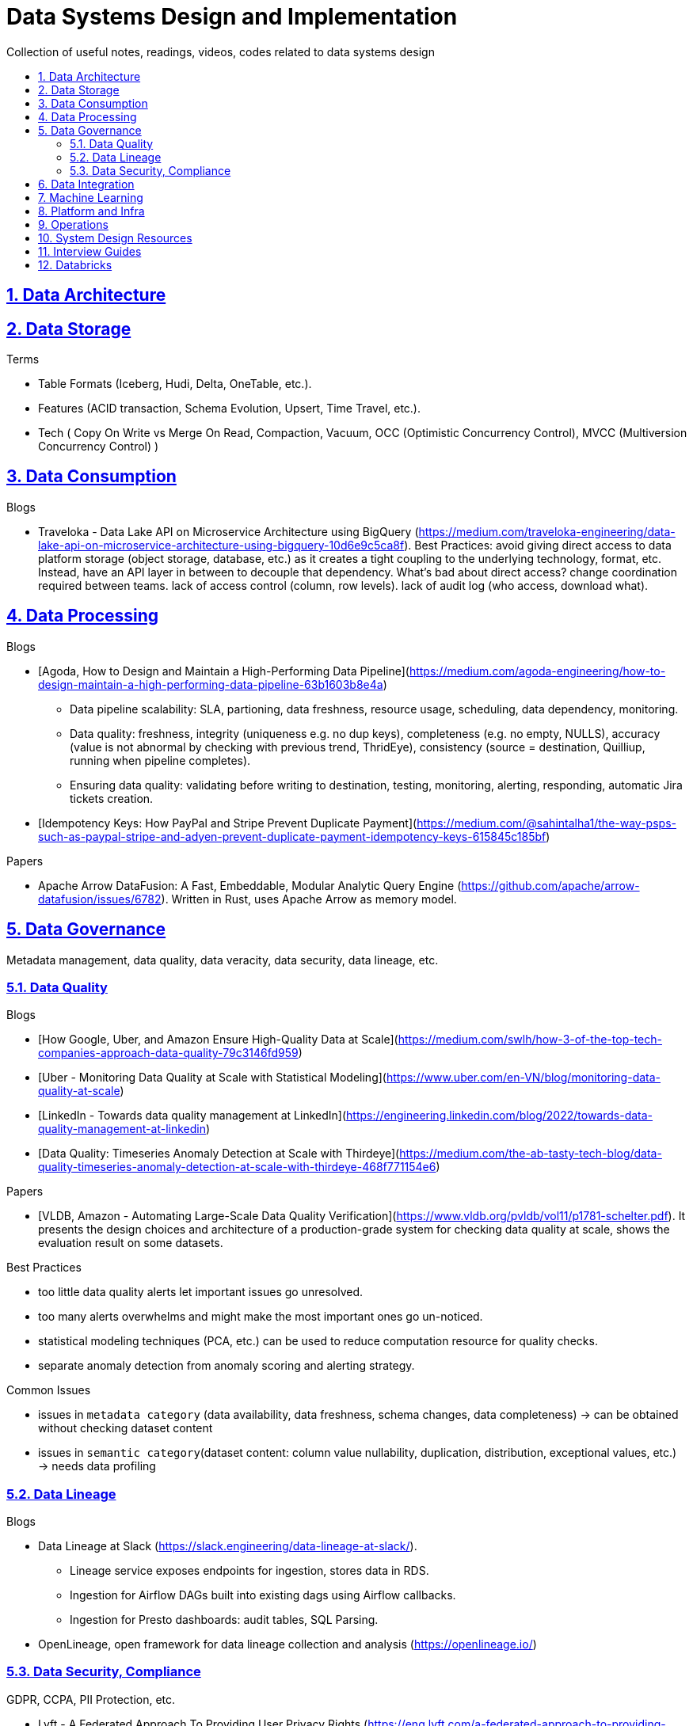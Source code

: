 = Data Systems Design and Implementation
:idprefix:
:idseparator: -
:sectanchors:
:sectlinks:
:sectnumlevels: 6
:sectnums:
:toc: macro
:toclevels: 6
:toc-title:

Collection of useful notes, readings, videos, codes related to data systems design

toc::[]

== Data Architecture


== Data Storage
Terms

* Table Formats (Iceberg, Hudi, Delta, OneTable, etc.).
* Features (ACID transaction, Schema Evolution, Upsert, Time Travel, etc.).
* Tech (
  Copy On Write vs Merge On Read, Compaction, Vacuum,
  OCC (Optimistic Concurrency Control), MVCC (Multiversion Concurrency Control)
)

== Data Consumption

Blogs

* Traveloka - Data Lake API on Microservice Architecture using BigQuery (https://medium.com/traveloka-engineering/data-lake-api-on-microservice-architecture-using-bigquery-10d6e9c5ca8f).
  Best Practices: avoid giving direct access to data platform storage (object storage, database, etc.) as
  it creates a tight coupling to the underlying technology, format, etc. Instead, have an API
  layer in between to decouple that dependency. What's bad about direct access?
    change coordination required between teams.
    lack of access control (column, row levels).
    lack of audit log (who access, download what).


== Data Processing
Blogs

* [Agoda, How to Design and Maintain a High-Performing Data Pipeline](https://medium.com/agoda-engineering/how-to-design-maintain-a-high-performing-data-pipeline-63b1603b8e4a) 
  ** Data pipeline scalability: SLA, partioning, data freshness, resource usage, scheduling, data dependency, monitoring.
  ** Data quality: freshness, integrity (uniqueness e.g. no dup keys), completeness (e.g. no empty, NULLS),
    accuracy (value is not abnormal by checking with previous trend, ThridEye), 
    consistency (source = destination, Quilliup, running when pipeline completes).
  ** Ensuring data quality: validating before writing to destination, testing, monitoring, alerting, responding,
    automatic Jira tickets creation.
* [Idempotency Keys: How PayPal and Stripe Prevent Duplicate Payment](https://medium.com/@sahintalha1/the-way-psps-such-as-paypal-stripe-and-adyen-prevent-duplicate-payment-idempotency-keys-615845c185bf)


Papers

* Apache Arrow DataFusion: A Fast, Embeddable, Modular Analytic Query Engine (https://github.com/apache/arrow-datafusion/issues/6782).
  Written in Rust, uses Apache Arrow as memory model.


== Data Governance
Metadata management, data quality, data veracity, data security, data lineage, etc.

=== Data Quality

Blogs

* [How Google, Uber, and Amazon Ensure High-Quality Data at Scale](https://medium.com/swlh/how-3-of-the-top-tech-companies-approach-data-quality-79c3146fd959)
* [Uber - Monitoring Data Quality at Scale with Statistical Modeling](https://www.uber.com/en-VN/blog/monitoring-data-quality-at-scale)
* [LinkedIn - Towards data quality management at LinkedIn](https://engineering.linkedin.com/blog/2022/towards-data-quality-management-at-linkedin)
* [Data Quality: Timeseries Anomaly Detection at Scale with Thirdeye](https://medium.com/the-ab-tasty-tech-blog/data-quality-timeseries-anomaly-detection-at-scale-with-thirdeye-468f771154e6)

Papers

* [VLDB, Amazon - Automating Large-Scale Data Quality Verification](https://www.vldb.org/pvldb/vol11/p1781-schelter.pdf). It presents the design choices and architecture of a production-grade system for checking data quality at scale, shows the evaluation result on some datasets.

Best Practices

* too little data quality alerts let important issues go unresolved.
* too many alerts overwhelms and might make the most important ones go un-noticed.
* statistical modeling techniques (PCA, etc.) can be used to reduce computation resource for quality checks.
* separate anomaly detection from anomaly scoring and alerting strategy.

Common Issues

* issues in `metadata category` (data availability, data freshness, schema changes, data completeness)
-> can be obtained without checking dataset content
* issues in `semantic category`(dataset content: column value nullability, duplication, distribution, exceptional values, etc.) 
-> needs data profiling


=== Data Lineage
Blogs

* Data Lineage at Slack (https://slack.engineering/data-lineage-at-slack/).
  ** Lineage service exposes endpoints for ingestion, stores data in RDS.
  ** Ingestion for Airflow DAGs built into existing dags using Airflow callbacks.
  ** Ingestion for Presto dashboards: audit tables, SQL Parsing.
* OpenLineage, open framework for data lineage collection and analysis (https://openlineage.io/)


=== Data Security, Compliance
GDPR, CCPA, PII Protection, etc.

* Lyft - A Federated Approach To Providing User Privacy Rights
 (https://eng.lyft.com/a-federated-approach-to-providing-user-privacy-rights-3d9ab73441d9).
  Technical strategies for CCPA. Implementation of user data export and deletion.
  Federated design with central orchestration for exporting/ deleting.

== Data Integration

Blogs

* How Agoda manages 1.8 trillion Events per day on Kafka (https://medium.com/agoda-engineering/how-agoda-manages-1-8-trillion-events-per-day-on-kafka-1d6c3f4a7ad1)
* Apache Kafka Rebalance Protocol, or the magic behind your streams applications  (https://medium.com/streamthoughts/apache-kafka-rebalance-protocol-or-the-magic-behind-your-streams-applications-e94baf68e4f2)


== Machine Learning
* Featureflow: Democratizing ML for Agoda (https://medium.com/agoda-engineering/featureflow-democratizing-ml-for-agoda-aec7a6c45b30)
  - Challenge: time-consuming feature analysis, training, validation vs fast changing customers and competitors in travel industry;
  lacking of consistency from analysis to training, from feature development to deployment.
  - Solution: Featureflow with components (UI, data pipeline, monitoring, sandbox env, experiment platform)
  - Result: feature analysis reduced from a week to a day, quarterly experiments increased from 6 to 20, 
  feature contributors from ~3 to ~50, larger feature pool, more robust feature screening process.

== Platform and Infra

Kubernetes


Terraform


Network


== Operations



== System Design Resources
Learning Resources Repo

  - https://github.com/karanpratapsingh/system-design
  - https://github.com/donnemartin/system-design-primer
  - https://gist.github.com/vasanthk/485d1c25737e8e72759f

Books

* [Patterns of Distributed Systems. Unmesh Joshi](https://www.amazon.com/Patterns-Distributed-Systems-Addison-Wesley-Signature/dp/0138221987)


== Interview Guides
* [Preparing for Interview at Agoda](https://medium.com/agoda-engineering/preparing-for-interview-at-agoda-2c07b7d13ca5): 
Clear guide for the interview process at Agoda with advices for candidates in each stage.

== Databricks

Delta Lake

* [Managing Recalls with Barcode Traceability on the Delta Lake](https://www.databricks.com/blog/managing-recalls-barcode-traceability-delta-lake)
* [Creating a Spark Streaming ETL pipeline with Delta Lake at Gousto](https://medium.com/gousto-engineering-techbrunch/creating-a-spark-streaming-etl-pipeline-with-delta-lake-at-gousto-6fcbce36eba6)
  - issues and solutions
    ** costly Spark op `MSCK REPAIR TABLE` because it needs to scan table' sub-tree in S3 bucket. -> use `ALTER TABLE ADD PARTITION` instead.
    ** not caching dataframes for multiple usages. -> use cache
    ** rewriting all destination table incl. old partitions when having a new partition. -> append new partition to destination.
    ** architecture (waiting for CI, Airflow triggering, EMR spinning up, job run, working with AWS console for logs) slowing down development. Min feedback loop of 20 minutes. -> move away from EMR, adopt a platform allowing to have complete control of clusters and prototyping.
  - Databricks Pros
    ** Reducing ETL time, latency from 2 hours to 15s by using streaming job and delta architecture.
    ** Spark Structured Streaming Autoloader helps manage infra (setting up bucket noti, SNS and SQS in the background).
    ** Notebook helps prototype on/ explore production data, debug with traceback and logs interactively. Then CICD to deploy when code is ready.
      This helps reduce dev cycle from 20 mins to seconds.
    ** Costs remain the same as before Databricks. (using smaller instances with streaming cluster, which compensated for DBx higher costs vs EMR).
    ** Reducing complexity in codebase and deployment (no Airflow).
    ** Better ops: performance dashboards, Spark UI, reports.
  - Other topics: DBT for data modeling, Redshift, SSOT.
* [Data Modeling Best Practices & Implementation on a Modern Lakehouse](https://www.databricks.com/blog/data-modeling-best-practices-implementation-modern-lakehouse)

Governance

* Implementing the GDPR 'Right to be Forgotten' in Delta Lake (https://www.databricks.com/blog/2022/03/23/implementing-the-gdpr-right-to-be-forgotten-in-delta-lake.html)
  Approaches: 1-Data Amnesia, 2-Anonymization, 3-Pseudonymization/Normalized tables.
  Speed up point DELETE by data skipping optimization with Z-order on DELETE where fields.


Backfilling

* https://docs.databricks.com/en/ingestion/auto-loader/production.html=trigger-regular-backfills-using-cloudfilesbackfillinterval
* https://community.databricks.com/t5/data-engineering/how-to-make-structured-streaming-with-autoloader-efficiently-and/td-p/47833
* Autoloader start and end date for ingestion (https://community.databricks.com/t5/data-engineering/autoloader-start-and-end-date-for-ingestion/td-p/45523)
